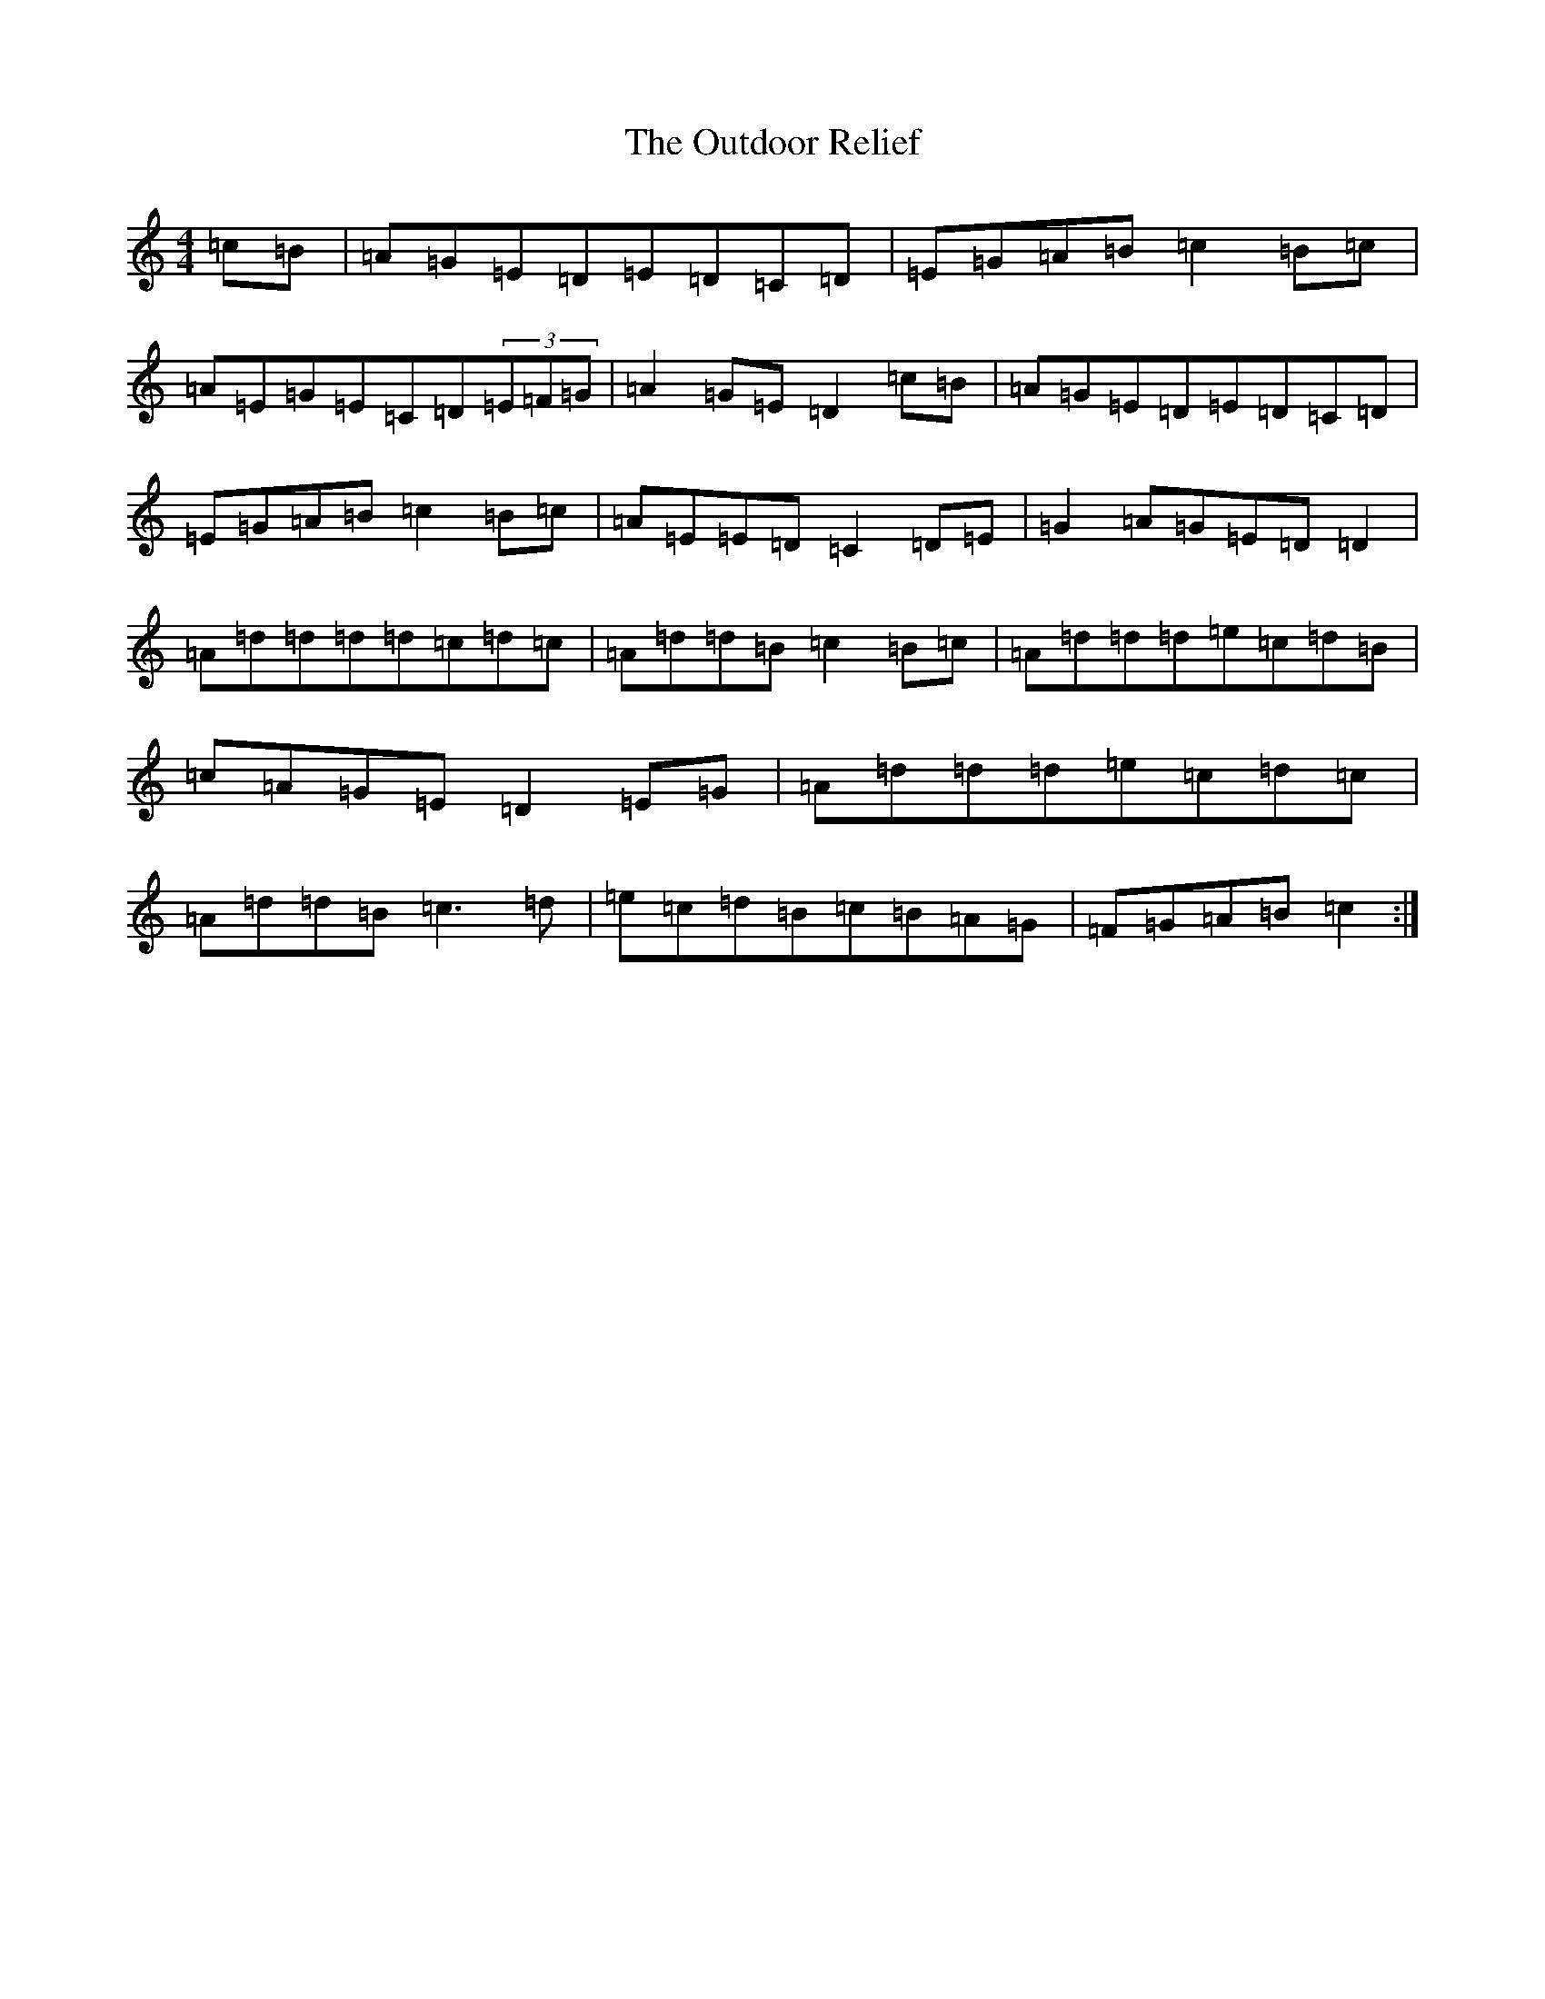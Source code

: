 X: 16238
T: Outdoor Relief, The
S: https://thesession.org/tunes/4099#setting4099
R: reel
M:4/4
L:1/8
K: C Major
=c=B|=A=G=E=D=E=D=C=D|=E=G=A=B=c2=B=c|=A=E=G=E=C=D(3=E=F=G|=A2=G=E=D2=c=B|=A=G=E=D=E=D=C=D|=E=G=A=B=c2=B=c|=A=E=E=D=C2=D=E|=G2=A=G=E=D=D2|=A=d=d=d=d=c=d=c|=A=d=d=B=c2=B=c|=A=d=d=d=e=c=d=B|=c=A=G=E=D2=E=G|=A=d=d=d=e=c=d=c|=A=d=d=B=c3=d|=e=c=d=B=c=B=A=G|=F=G=A=B=c2:|